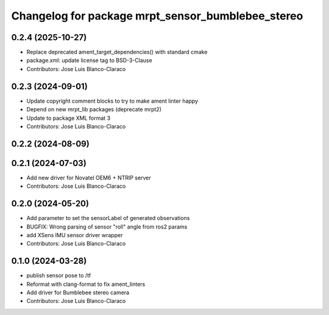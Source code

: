 ^^^^^^^^^^^^^^^^^^^^^^^^^^^^^^^^^^^^^^^^^^^^^^^^^^
Changelog for package mrpt_sensor_bumblebee_stereo
^^^^^^^^^^^^^^^^^^^^^^^^^^^^^^^^^^^^^^^^^^^^^^^^^^

0.2.4 (2025-10-27)
------------------
* Replace deprecated ament_target_dependencies() with standard cmake
* package.xml: update license tag to BSD-3-Clause
* Contributors: Jose Luis Blanco-Claraco

0.2.3 (2024-09-01)
------------------
* Update copyright comment blocks to try to make ament linter happy
* Depend on new mrpt_lib packages (deprecate mrpt2)
* Update to package XML format 3
* Contributors: Jose Luis Blanco-Claraco

0.2.2 (2024-08-09)
------------------

0.2.1 (2024-07-03)
------------------
* Add new driver for Novatel OEM6 + NTRIP server
* Contributors: Jose Luis Blanco-Claraco

0.2.0 (2024-05-20)
------------------
* Add parameter to set the sensorLabel of generated observations
* BUGFIX: Wrong parsing of sensor "roll" angle from ros2 params
* add XSens IMU sensor driver wrapper
* Contributors: Jose Luis Blanco-Claraco

0.1.0 (2024-03-28)
------------------
* publish sensor pose to /tf
* Reformat with clang-format to fix ament_linters
* Add driver for Bumblebee stereo camera
* Contributors: Jose Luis Blanco-Claraco
